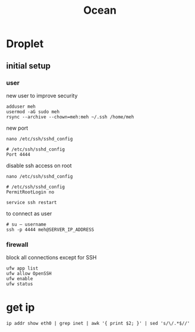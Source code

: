 #+TITLE: Ocean

* Droplet
** initial setup
*** user
new user to improve security

#+begin_src shell
adduser meh
usermod -aG sudo meh
rsync --archive --chown=meh:meh ~/.ssh /home/meh
#+end_src

new port

#+begin_src shell
nano /etc/ssh/sshd_config

# /etc/ssh/sshd_config
Port 4444
#+end_src

disable ssh access on root

#+begin_src shell
nano /etc/ssh/sshd_config

# /etc/ssh/sshd_config
PermitRootLogin no

service ssh restart
#+end_src

to connect as user
#+begin_src shell
# su — username
ssh -p 4444 meh@SERVER_IP_ADDRESS
#+end_src

*** firewall
block all connections except for SSH

#+begin_src shell
ufw app list
ufw allow OpenSSH
ufw enable
ufw status
#+end_src

* get ip
#+begin_src shell
ip addr show eth0 | grep inet | awk '{ print $2; }' | sed 's/\/.*$//'
#+end_src
